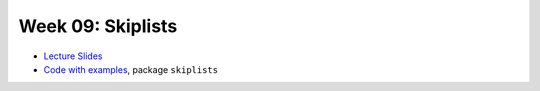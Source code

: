 .. -*- mode: rst -*-

Week 09: Skiplists
==================

* `Lecture Slides <_static/resources/ysc3248-week-09-skiplists.pdf>`_
* `Code with examples
  <https://github.com/ysc3248/ysc3248-examples/tree/09-skiplists>`_,
  package ``skiplists``


